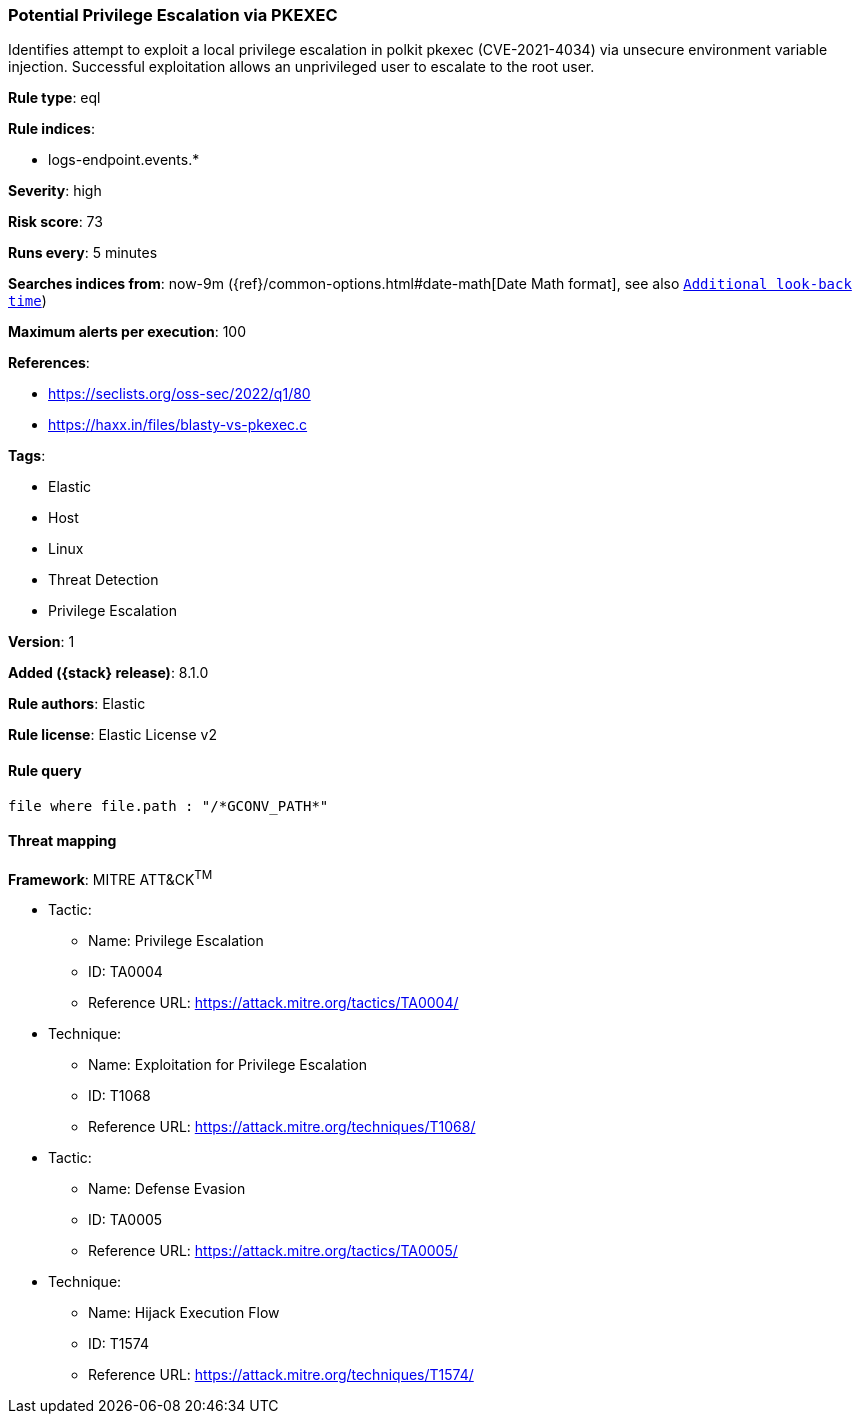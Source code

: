[[potential-privilege-escalation-via-pkexec]]
=== Potential Privilege Escalation via PKEXEC

Identifies attempt to exploit a local privilege escalation in polkit pkexec (CVE-2021-4034) via unsecure environment variable injection. Successful exploitation allows an unprivileged user to escalate to the root user.

*Rule type*: eql

*Rule indices*:

* logs-endpoint.events.*

*Severity*: high

*Risk score*: 73

*Runs every*: 5 minutes

*Searches indices from*: now-9m ({ref}/common-options.html#date-math[Date Math format], see also <<rule-schedule, `Additional look-back time`>>)

*Maximum alerts per execution*: 100

*References*:

* https://seclists.org/oss-sec/2022/q1/80
* https://haxx.in/files/blasty-vs-pkexec.c

*Tags*:

* Elastic
* Host
* Linux
* Threat Detection
* Privilege Escalation

*Version*: 1

*Added ({stack} release)*: 8.1.0

*Rule authors*: Elastic

*Rule license*: Elastic License v2

==== Rule query


[source,js]
----------------------------------
file where file.path : "/*GCONV_PATH*"
----------------------------------

==== Threat mapping

*Framework*: MITRE ATT&CK^TM^

* Tactic:
** Name: Privilege Escalation
** ID: TA0004
** Reference URL: https://attack.mitre.org/tactics/TA0004/
* Technique:
** Name: Exploitation for Privilege Escalation
** ID: T1068
** Reference URL: https://attack.mitre.org/techniques/T1068/


* Tactic:
** Name: Defense Evasion
** ID: TA0005
** Reference URL: https://attack.mitre.org/tactics/TA0005/
* Technique:
** Name: Hijack Execution Flow
** ID: T1574
** Reference URL: https://attack.mitre.org/techniques/T1574/
